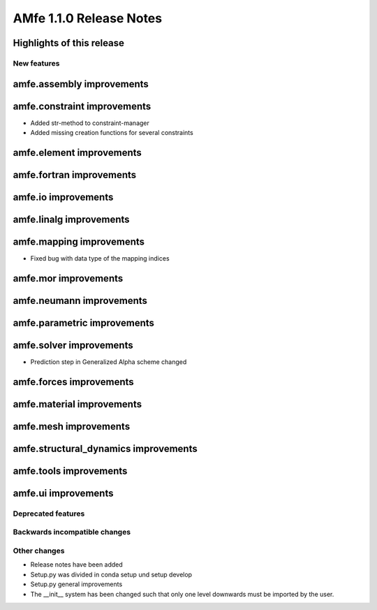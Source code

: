 ========================
AMfe 1.1.0 Release Notes
========================


Highlights of this release
--------------------------


New features
============

amfe.assembly improvements
--------------------------

amfe.constraint improvements
----------------------------

- Added str-method to constraint-manager
- Added missing creation functions for several constraints

amfe.element improvements
-------------------------

amfe.fortran improvements
-------------------------

amfe.io improvements
--------------------

amfe.linalg improvements
------------------------

amfe.mapping improvements
-------------------------

- Fixed bug with data type of the mapping indices

amfe.mor improvements
---------------------

amfe.neumann improvements
-------------------------

amfe.parametric improvements
----------------------------

amfe.solver improvements
------------------------

- Prediction step in Generalized Alpha scheme changed

amfe.forces improvements
------------------------

amfe.material improvements
--------------------------

amfe.mesh improvements
----------------------

amfe.structural_dynamics improvements
-------------------------------------

amfe.tools improvements
-----------------------

amfe.ui improvements
--------------------


Deprecated features
===================

Backwards incompatible changes
==============================

Other changes
=============

- Release notes have been added
- Setup.py was divided in conda setup und setup develop
- Setup.py general improvements
- The __init__ system has been changed such that only one level downwards must be imported by the user.
